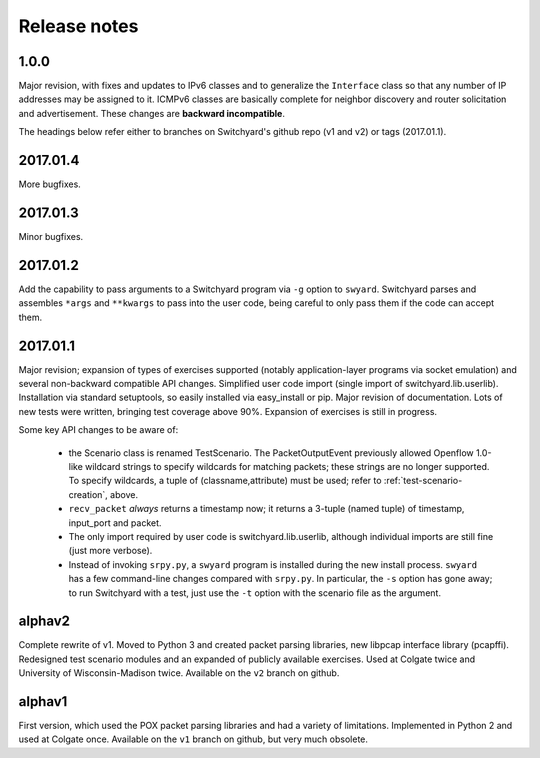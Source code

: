 Release notes
*************

1.0.0
-----
Major revision, with fixes and updates to IPv6 classes and to generalize the ``Interface`` class so that any number of IP addresses may be assigned to it.  ICMPv6 classes are basically complete for neighbor discovery and router solicitation and advertisement.  These changes are **backward incompatible**.  


The headings below refer either to branches on Switchyard's github repo (v1 and v2) or tags (2017.01.1).

2017.01.4
---------
More bugfixes.

2017.01.3
---------
Minor bugfixes.

2017.01.2
---------

Add the capability to pass arguments to a Switchyard program via ``-g`` option to ``swyard``.
Switchyard parses and assembles ``*args`` and ``**kwargs`` to pass into the user code, being careful to only pass them if the code can accept them.

2017.01.1
---------

Major revision; expansion of types of exercises supported (notably application-layer programs via socket emulation) and several non-backward compatible API changes.  Simplified user code import (single import of switchyard.lib.userlib).  Installation via standard setuptools, so easily installed via easy_install or pip.  Major revision of documentation.  Lots of new tests were written, bringing test coverage above 90%.  Expansion of exercises is still in progress.

Some key API changes to be aware of:

 * the Scenario class is renamed TestScenario.  The PacketOutputEvent previously allowed Openflow 1.0-like wildcard strings to specify wildcards for matching packets; these strings are no longer supported.  To specify wildcards, a tuple of (classname,attribute) must be used; refer to :ref:`test-scenario-creation`, above.
 * ``recv_packet`` *always* returns a timestamp now; it returns a 3-tuple (named tuple) of timestamp, input_port and packet.
 * The only import required by user code is switchyard.lib.userlib, although individual imports are still fine (just more verbose).
 * Instead of invoking ``srpy.py``, a ``swyard`` program is installed during the new install process.  ``swyard`` has a few command-line changes compared with ``srpy.py``.  In particular, the ``-s`` option has gone away; to run Switchyard with a test, just use the ``-t`` option with the scenario file as the argument.


alphav2
-------

Complete rewrite of v1.  Moved to Python 3 and created packet parsing libraries, new libpcap interface library (pcapffi).  Redesigned test scenario modules and an expanded of publicly available exercises.  Used at Colgate twice and University of Wisconsin-Madison twice.  Available on the ``v2`` branch on github.

alphav1
-------

First version, which used the POX packet parsing libraries and had a variety of limitations.  Implemented in Python 2 and used at Colgate once.  Available on the ``v1`` branch on github, but very much obsolete.
